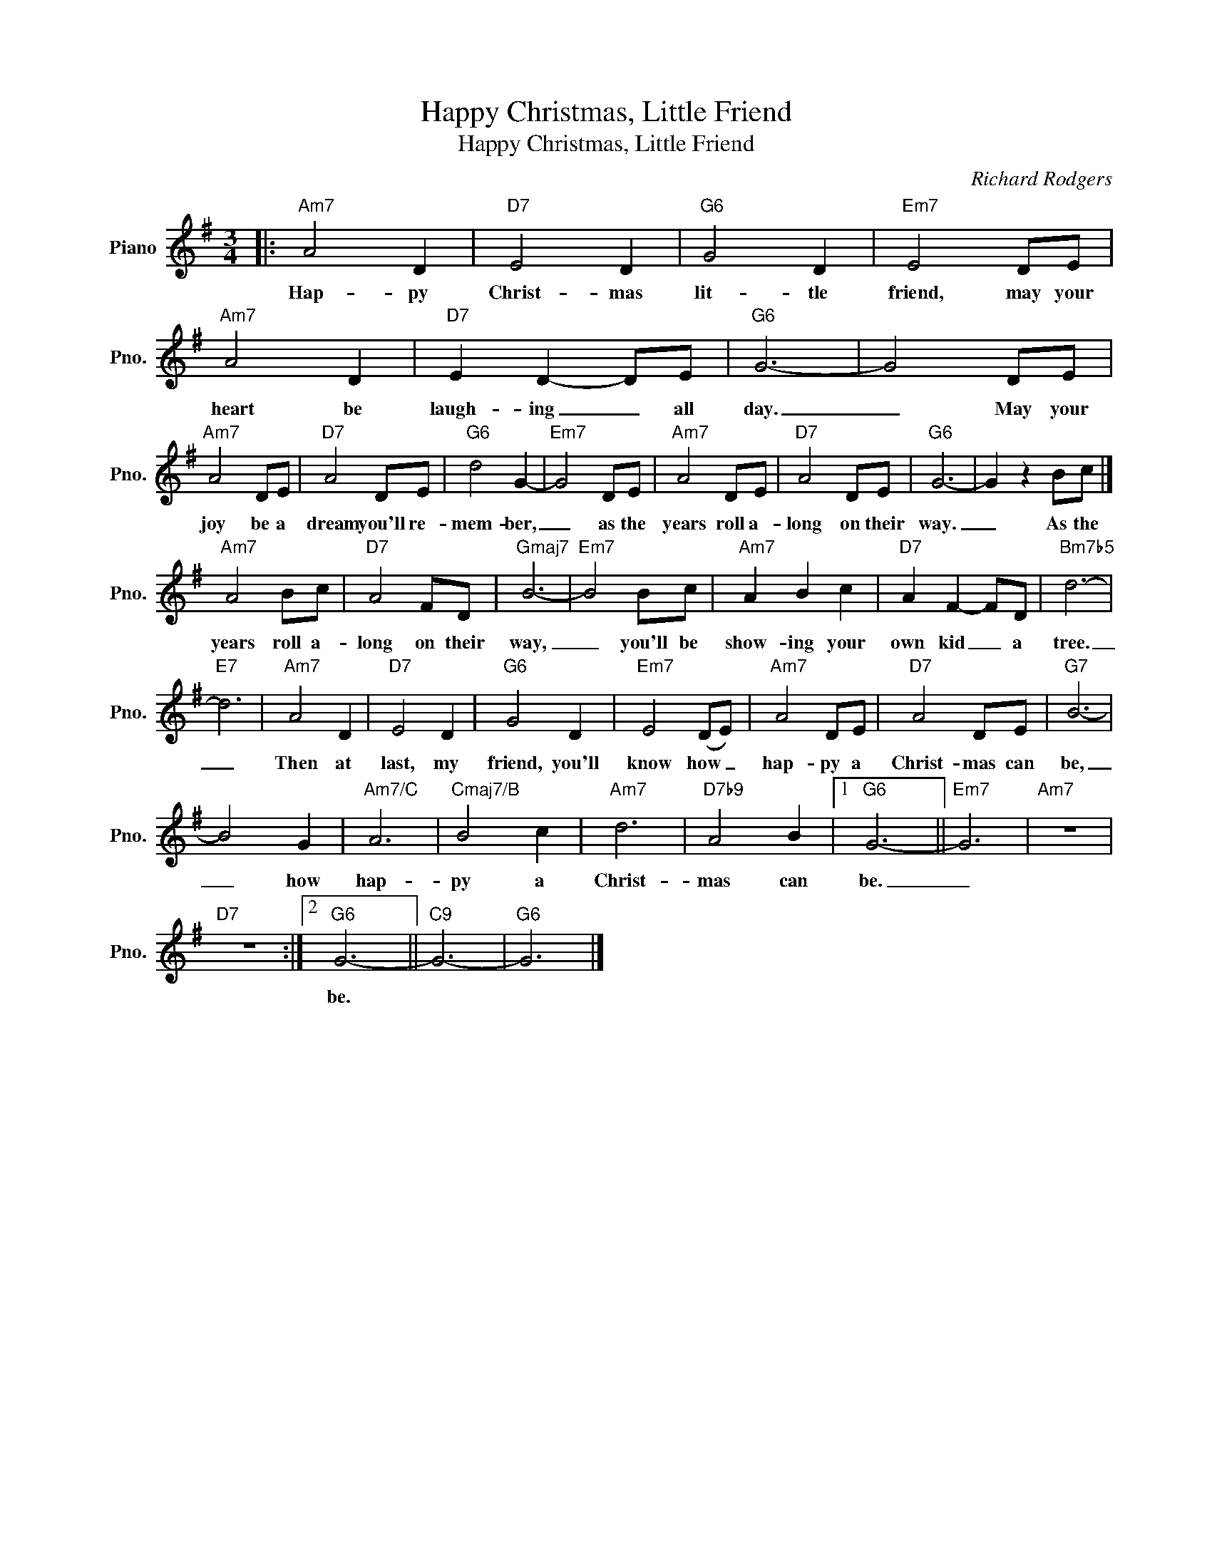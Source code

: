 X:1
T:Happy Christmas, Little Friend
T:Happy Christmas, Little Friend
C:Richard Rodgers
Z:All Rights Reserved
L:1/8
M:3/4
K:G
V:1 treble nm="Piano" snm="Pno."
%%MIDI program 0
V:1
|:"Am7" A4 D2 |"D7" E4 D2 |"G6" G4 D2 |"Em7" E4 DE |"Am7" A4 D2 |"D7" E2 D2- DE |"G6" G6- | G4 DE | %8
w: Hap- py|Christ- mas|lit- tle|friend, may your|heart be|laugh- ing _ all|day.|_ May your|
"Am7" A4 DE |"D7" A4 DE |"G6" d4 G2- |"Em7" G4 DE |"Am7" A4 DE |"D7" A4 DE |"G6" G6- | G2 z2 Bc |] %16
w: joy be a|dream you'll re-|mem- ber,|_ as the|years roll a-|long on their|way.|_ As the|
"Am7" A4 Bc |"D7" A4 FD |"Gmaj7" B6- |"Em7" B4 Bc |"Am7" A2 B2 c2 |"D7" A2 F2- FD |"Bm7b5" d6- | %23
w: years roll a-|long on their|way,|_ you'll be|show- ing your|own kid _ a|tree.|
"E7" d6 |"Am7" A4 D2 |"D7" E4 D2 |"G6" G4 D2 |"Em7" E4 (DE) |"Am7" A4 DE |"D7" A4 DE |"G7" B6- | %31
w: _|Then at|last, my|friend, you'll|know how _|hap- py a|Christ- mas can|be,|
 B4 G2 |"Am7/C" A6 |"Cmaj7/B" B4 c2 |"Am7" d6 |"D7b9" A4 B2 |1"G6" G6- ||"Em7" G6 |"Am7" z6 | %39
w: _ how|hap-|py a|Christ-|mas can|be.|_||
"D7" z6 :|2"G6" G6- ||"C9" G6- |"G6" G6 |] %43
w: |be.|||

